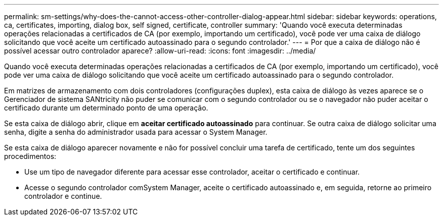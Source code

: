 ---
permalink: sm-settings/why-does-the-cannot-access-other-controller-dialog-appear.html 
sidebar: sidebar 
keywords: operations, ca, certificates, importing, dialog box, self signed, certificate, controller 
summary: 'Quando você executa determinadas operações relacionadas a certificados de CA (por exemplo, importando um certificado), você pode ver uma caixa de diálogo solicitando que você aceite um certificado autoassinado para o segundo controlador.' 
---
= Por que a caixa de diálogo não é possível acessar outro controlador aparece?
:allow-uri-read: 
:icons: font
:imagesdir: ../media/


[role="lead"]
Quando você executa determinadas operações relacionadas a certificados de CA (por exemplo, importando um certificado), você pode ver uma caixa de diálogo solicitando que você aceite um certificado autoassinado para o segundo controlador.

Em matrizes de armazenamento com dois controladores (configurações duplex), esta caixa de diálogo às vezes aparece se o Gerenciador de sistema SANtricity não puder se comunicar com o segundo controlador ou se o navegador não puder aceitar o certificado durante um determinado ponto de uma operação.

Se esta caixa de diálogo abrir, clique em *aceitar certificado autoassinado* para continuar. Se outra caixa de diálogo solicitar uma senha, digite a senha do administrador usada para acessar o System Manager.

Se esta caixa de diálogo aparecer novamente e não for possível concluir uma tarefa de certificado, tente um dos seguintes procedimentos:

* Use um tipo de navegador diferente para acessar esse controlador, aceitar o certificado e continuar.
* Acesse o segundo controlador comSystem Manager, aceite o certificado autoassinado e, em seguida, retorne ao primeiro controlador e continue.

